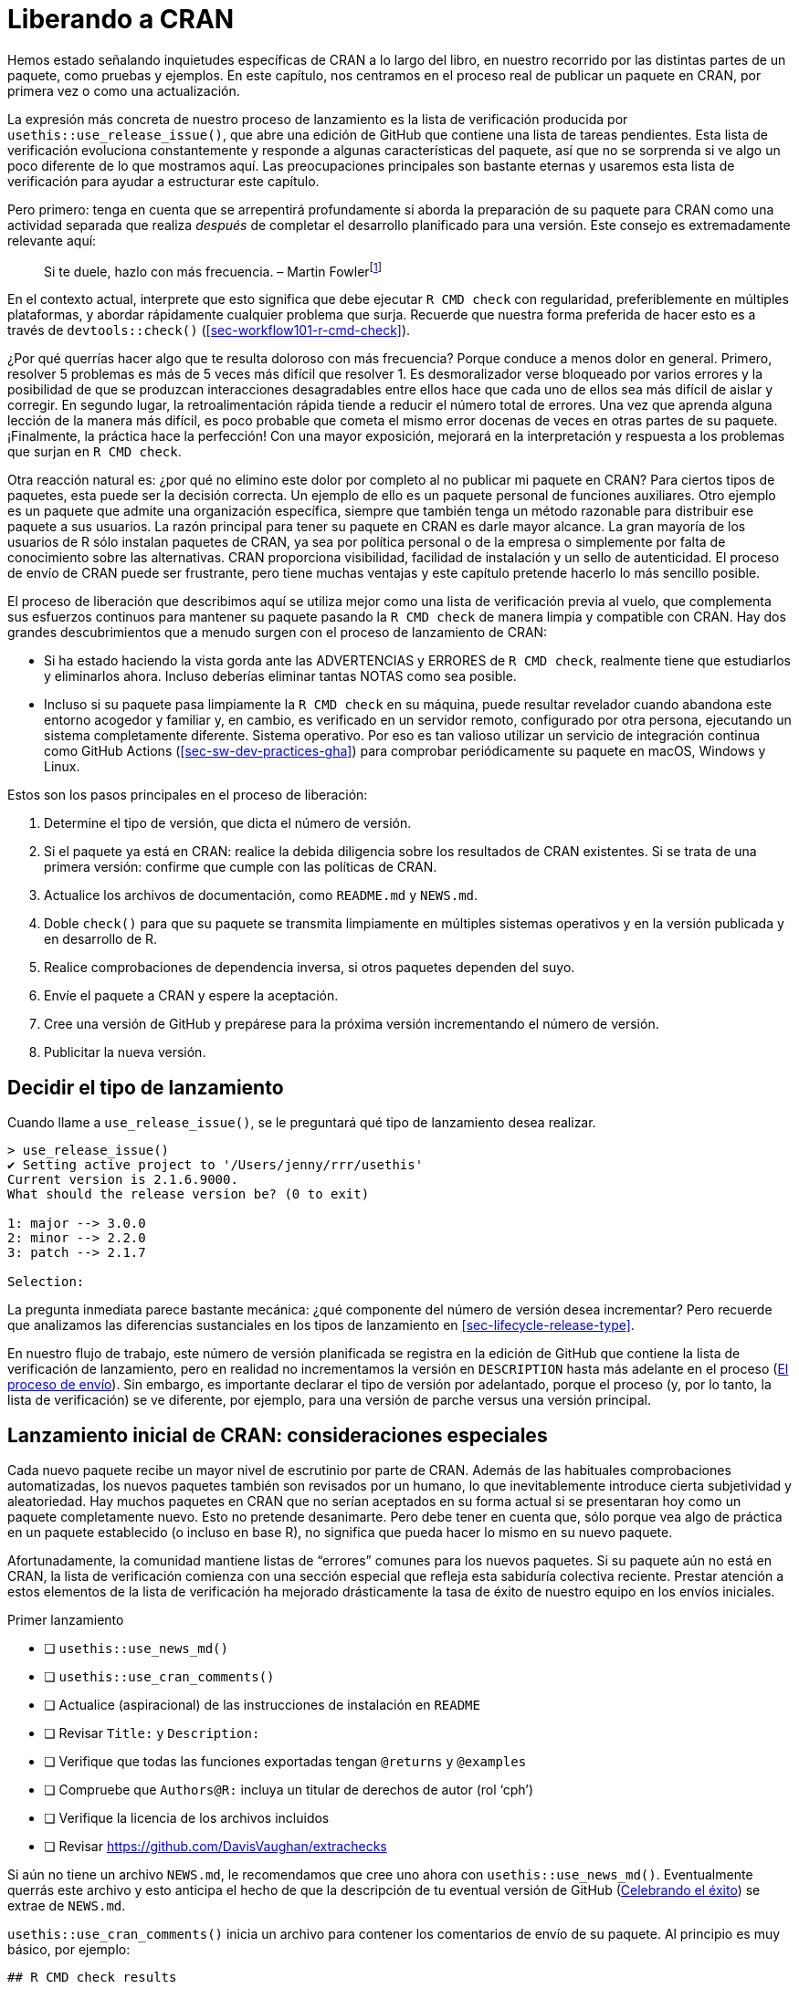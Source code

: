 [[sec-release]]
= Liberando a CRAN
:description: Aprenda a crear un paquete, la unidad fundamental de contenido compartible, reutilizable, y código R reproducible.
:lang: es

Hemos estado señalando inquietudes específicas de CRAN a lo largo del libro, en nuestro recorrido por las distintas partes de un paquete, como pruebas y ejemplos. En este capítulo, nos centramos en el proceso real de publicar un paquete en CRAN, por primera vez o como una actualización.

La expresión más concreta de nuestro proceso de lanzamiento es la lista de verificación producida por `+usethis::use_release_issue()+`, que abre una edición de GitHub que contiene una lista de tareas pendientes. Esta lista de verificación evoluciona constantemente y responde a algunas características del paquete, así que no se sorprenda si ve algo un poco diferente de lo que mostramos aquí. Las preocupaciones principales son bastante eternas y usaremos esta lista de verificación para ayudar a estructurar este capítulo.

Pero primero: tenga en cuenta que se arrepentirá profundamente si aborda la preparación de su paquete para CRAN como una actividad separada que realiza _después_ de completar el desarrollo planificado para una versión. Este consejo es extremadamente relevante aquí:

____
Si te duele, hazlo con más frecuencia. – Martin Fowlerfootnote:[La publicación del blog de Fowler "`FrequencyReducesDifficulty`" es una excelente lectura sobre este tema, https://martinfowler.com/bliki/FrequencyReducesDifficulty.html.]
____

En el contexto actual, interprete que esto significa que debe ejecutar `+R CMD check+` con regularidad, preferiblemente en múltiples plataformas, y abordar rápidamente cualquier problema que surja. Recuerde que nuestra forma preferida de hacer esto es a través de `+devtools::check()+` (<<sec-workflow101-r-cmd-check>>).

¿Por qué querrías hacer algo que te resulta doloroso con más frecuencia? Porque conduce a menos dolor en general. Primero, resolver 5 problemas es más de 5 veces más difícil que resolver 1. Es desmoralizador verse bloqueado por varios errores y la posibilidad de que se produzcan interacciones desagradables entre ellos hace que cada uno de ellos sea más difícil de aislar y corregir. En segundo lugar, la retroalimentación rápida tiende a reducir el número total de errores. Una vez que aprenda alguna lección de la manera más difícil, es poco probable que cometa el mismo error docenas de veces en otras partes de su paquete. ¡Finalmente, la práctica hace la perfección! Con una mayor exposición, mejorará en la interpretación y respuesta a los problemas que surjan en `+R CMD check+`.

Otra reacción natural es: ¿por qué no elimino este dolor por completo al no publicar mi paquete en CRAN? Para ciertos tipos de paquetes, esta puede ser la decisión correcta. Un ejemplo de ello es un paquete personal de funciones auxiliares. Otro ejemplo es un paquete que admite una organización específica, siempre que también tenga un método razonable para distribuir ese paquete a sus usuarios. La razón principal para tener su paquete en CRAN es darle mayor alcance. La gran mayoría de los usuarios de R sólo instalan paquetes de CRAN, ya sea por política personal o de la empresa o simplemente por falta de conocimiento sobre las alternativas. CRAN proporciona visibilidad, facilidad de instalación y un sello de autenticidad. El proceso de envío de CRAN puede ser frustrante, pero tiene muchas ventajas y este capítulo pretende hacerlo lo más sencillo posible.

El proceso de liberación que describimos aquí se utiliza mejor como una lista de verificación previa al vuelo, que complementa sus esfuerzos continuos para mantener su paquete pasando la `+R CMD check+` de manera limpia y compatible con CRAN. Hay dos grandes descubrimientos que a menudo surgen con el proceso de lanzamiento de CRAN:

* Si ha estado haciendo la vista gorda ante las ADVERTENCIAS y ERRORES de `+R CMD check+`, realmente tiene que estudiarlos y eliminarlos ahora. Incluso deberías eliminar tantas NOTAS como sea posible.
* Incluso si su paquete pasa limpiamente la `+R CMD check+` en su máquina, puede resultar revelador cuando abandona este entorno acogedor y familiar y, en cambio, es verificado en un servidor remoto, configurado por otra persona, ejecutando un sistema completamente diferente. Sistema operativo. Por eso es tan valioso utilizar un servicio de integración continua como GitHub Actions (<<sec-sw-dev-practices-gha>>) para comprobar periódicamente su paquete en macOS, Windows y Linux.

Estos son los pasos principales en el proceso de liberación:

[arabic]
. Determine el tipo de versión, que dicta el número de versión.
. Si el paquete ya está en CRAN: realice la debida diligencia sobre los resultados de CRAN existentes. Si se trata de una primera versión: confirme que cumple con las políticas de CRAN.
. Actualice los archivos de documentación, como `+README.md+` y `+NEWS.md+`.
. Doble `+check()+` para que su paquete se transmita limpiamente en múltiples sistemas operativos y en la versión publicada y en desarrollo de R.
. Realice comprobaciones de dependencia inversa, si otros paquetes dependen del suyo.
. Envíe el paquete a CRAN y espere la aceptación.
. Cree una versión de GitHub y prepárese para la próxima versión incrementando el número de versión.
. Publicitar la nueva versión.

== Decidir el tipo de lanzamiento

Cuando llame a `+use_release_issue()+`, se le preguntará qué tipo de lanzamiento desea realizar.

[source,r,cell-code]
----
> use_release_issue()
✔ Setting active project to '/Users/jenny/rrr/usethis'
Current version is 2.1.6.9000.
What should the release version be? (0 to exit) 

1: major --> 3.0.0
2: minor --> 2.2.0
3: patch --> 2.1.7

Selection: 
----

La pregunta inmediata parece bastante mecánica: ¿qué componente del número de versión desea incrementar? Pero recuerde que analizamos las diferencias sustanciales en los tipos de lanzamiento en <<sec-lifecycle-release-type>>.

En nuestro flujo de trabajo, este número de versión planificada se registra en la edición de GitHub que contiene la lista de verificación de lanzamiento, pero en realidad no incrementamos la versión en `+DESCRIPTION+` hasta más adelante en el proceso (<<sec-release-process>>). Sin embargo, es importante declarar el tipo de versión por adelantado, porque el proceso (y, por lo tanto, la lista de verificación) se ve diferente, por ejemplo, para una versión de parche versus una versión principal.

[[sec-release-initial]]
== Lanzamiento inicial de CRAN: consideraciones especiales

Cada nuevo paquete recibe un mayor nivel de escrutinio por parte de CRAN. Además de las habituales comprobaciones automatizadas, los nuevos paquetes también son revisados por un humano, lo que inevitablemente introduce cierta subjetividad y aleatoriedad. Hay muchos paquetes en CRAN que no serían aceptados en su forma actual si se presentaran hoy como un paquete completamente nuevo. Esto no pretende desanimarte. Pero debe tener en cuenta que, sólo porque vea algo de práctica en un paquete establecido (o incluso en base R), no significa que pueda hacer lo mismo en su nuevo paquete.

Afortunadamente, la comunidad mantiene listas de "`errores`" comunes para los nuevos paquetes. Si su paquete aún no está en CRAN, la lista de verificación comienza con una sección especial que refleja esta sabiduría colectiva reciente. Prestar atención a estos elementos de la lista de verificación ha mejorado drásticamente la tasa de éxito de nuestro equipo en los envíos iniciales.

Primer lanzamiento

* [ ] `+usethis::use_news_md()+`
* [ ] `+usethis::use_cran_comments()+`
* [ ] Actualice (aspiracional) de las instrucciones de instalación en `+README+`
* [ ] Revisar `+Title:+` y `+Description:+`
* [ ] Verifique que todas las funciones exportadas tengan `+@returns+` y `+@examples+`
* [ ] Compruebe que `+Authors@R:+` incluya un titular de derechos de autor (rol '`cph`')
* [ ] Verifique la licencia de los archivos incluidos
* [ ] Revisar https://github.com/DavisVaughan/extrachecks

Si aún no tiene un archivo `+NEWS.md+`, le recomendamos que cree uno ahora con `+usethis::use_news_md()+`. Eventualmente querrás este archivo y esto anticipa el hecho de que la descripción de tu eventual versión de GitHub (<<sec-release-post-acceptance>>) se extrae de `+NEWS.md+`.

`+usethis::use_cran_comments()+` inicia un archivo para contener los comentarios de envío de su paquete. Al principio es muy básico, por ejemplo:

....
## R CMD check results

0 errors | 0 warnings | 1 note

* This is a new release.
....

En versiones posteriores, este archivo deja de tener sentido; por ejemplo, es donde informamos los resultados de las comprobaciones de dependencia inversa. Este no es un lugar para extenderse con largas explicaciones sobre su envío. En general, debería eliminar la necesidad de tales explicaciones, especialmente para una presentación inicial.

Recomendamos encarecidamente que su paquete tenga un archivo README (<<sec-readme>>). Si es así, este es un buen momento para consultar las instrucciones de instalación que se proporcionan allí. Es posible que deba cambiar las instrucciones para instalarlo desde GitHub a instalarlo desde CRAN, en anticipación a la aceptación de su paquete.

Los campos `+Title+` y `+Description+` de `+DESCRIPTION+` son verdaderos puntos críticos durante la revisión humana de CRAN. Revise detenidamente los consejos proporcionados en <<sec-description-title-and-description>>. Compruebe también que `+Authors@R+` incluya un titular de derechos de autor, indicado por la función '`cph`'. Los dos escenarios más comunes son que agrega '`cph`' a sus otros roles (probablemente '`cre`' y '`aut`') o que agrega su empleador a `+Authors@R:+` con '`cph`' y, tal vez, '`fnd`' role. (Cuando acredita a un financiador a través del rol '`fnd`', se reconoce en el pie de página de su sitio web pkgdown). Este también es un buen momento para asegurarse de que la dirección de correo electrónico del mantenedor sea apropiada. Ésta es la única manera en que CRAN puede comunicarse con usted. Si hay problemas y no pueden comunicarse con usted, eliminarán su paquete de CRAN. Asegúrese de que esta dirección de correo electrónico esté disponible por un tiempo y que no esté muy filtrada.

Verifique que cada una de sus funciones exportadas documente su valor de retorno (con la etiqueta `+@returns+`, <<sec-man-returns>>) y tenga una sección `+@examples+` (<<sec-man-examples>>). Si tiene ejemplos que no se pueden ejecutar en CRAN, es absolutamente necesario utilizar las técnicas en <<sec-man-examples-dependencies-conditional-execution>> para expresar las condiciones previas relevantes correctamente. No tome atajos, como no tener ejemplos, comentar sus ejemplos o poner todos sus ejemplos dentro de `+\dontrun{}+`.

Si tiene código de terceros incrustado en su paquete, verifique que cumple y declara correctamente su licencia (<<sec-code-you-bundle>>).

Finalmente, aproveche cualquier lista de comprobaciones _ad hoc_ que otros desarrolladores de paquetes hayan experimentado recientemente con CRAN. En el momento de escribir, https://github.com/DavisVaughan/extrachecks es un buen lugar para encontrar este tipo de informes de primera mano. Leer dicha lista y modificar preventivamente su paquete a menudo puede marcar la diferencia entre una aceptación sin problemas y un proceso frustrante que requiere múltiples intentos.

=== Políticas de CRAN

Le alertamos sobre políticas CRAN específicas a lo largo de este libro y, especialmente, a través de este capítulo. Sin embargo, se trata de un objetivo en movimiento, por lo que vale la pena hacer un esfuerzo para mantenerse informado sobre los cambios futuros en la política de CRAN.

El hogar oficial de la política CRAN es https://cran.r-project.org/web/packages/policies.html. Sin embargo, no es muy práctico leer este documento, por ejemplo, una vez a la semana y simplemente esperar notar algún cambio. El repositorio de GitHub https://github.com/eddelbuettel/crp[eddelbuettel/crp] monitorea la Política del repositorio de CRAN al rastrear la evolución de los archivos subyacentes en la fuente del sitio web de CRAN. Por lo tanto, el historial de confirmaciones de ese repositorio hace que los cambios de políticas sean mucho más fáciles de navegar. Es posible que también desee seguir la https://fosstodon.org/@CRANberriesFeed@mas.to[cuenta de CRAN Policy Watch Mastodon], que suena cada vez que se detecta un cambio.footnote:[Durante muchos años, existió, en cambio, una https://twitter.com/CRANPolicyWatch[cuenta de Twitter de CRAN Policy Watch]. Pero gracias a los nuevos límites de acceso a la API para ese "`cadáver podrido de una plataforma`", la cuenta de Twitter ya no puede funcionar.]

La https://stat.ethz.ch/mailman/listinfo/r-package-devel[lista de correo de R-package-devel] es otro buen recurso para aprender más sobre el desarrollo de paquetes. Puede suscribirse para estar al tanto de lo que hablan otros mantenedores. Incluso si no está suscrito, puede resultar útil buscar en esta lista cuando esté investigando un tema específico.

== Mantenerse al día con el cambio

Ahora pasamos a los elementos principales de la lista de verificación para una versión menor o mayor de un paquete que ya está en CRAN. Muchos de estos elementos también aparecen en la lista de verificación de un parche o lanzamiento inicial.

* [ ] Verifique los resultados actuales de la verificación CRAN
* [ ] Compruebe si se debe avanzar algún proceso de desaprobación, como se describe en https://lifecycle.r-lib.org/articles/communicate.html#gradual-deprecation[Desaprobación gradual]
* [ ] https://style.tidyverse.org/news.html#news-release[Pulir NEWS]
* [ ] `+urlchecker::url_check()+`
* [ ] `+devtools::build_readme()+`

Estos primeros elementos confirman que su paquete se mantiene al día con su entorno y consigo mismo. El primer elemento, "`Verificar los resultados actuales de la verificación de CRAN`", será un hipervínculo a los resultados de la verificación de CRAN para la versión del paquete que se encuentra actualmente en CRAN. Si hay ADVERTENCIAS, ERRORES o NOTAS allí, debe investigar y determinar qué está pasando. Ocasionalmente puede haber un problema intermitente en CRAN, pero en términos generales, cualquier resultado que no sea "`OK`" es algo que debe abordar con la versión que está preparando. Es posible que descubra que su paquete se encuentra en un estado disfuncional debido a cambios en la base R, las políticas de CRAN, las herramientas de CRAN o los paquetes de los que depende.

Si está en el proceso de desaprobar una función o un argumento, una versión menor o mayor es un buen momento para considerar avanzar ese proceso como se describe en <<sec-lifecycle-stages-and-package>>. Este también es un buen momento para mirar todas las viñetas de `+NEWS+` que se han acumulado desde el último lanzamiento ("`Pulir noticias`"). Incluso si ha sido diligente al anotar todos los cambios dignos de noticia, es probable que estas viñetas se beneficien de alguna reorganización y edición para lograr coherencia y claridad (<<sec-news>>).

Otra comprobación muy importante es ejecutar `+urlchecker::url_check()+`. Las comprobaciones de URL de CRAN se describen en https://cran.r-project.org/web/packages/URL_checks.html y se implementan mediante código que se incluye con el propio R. Sin embargo, estos controles no se exponen de una manera muy útil. El paquete urlchecker se creó para solucionar este problema y expone la lógica de verificación de URL de CRAN en la función `+url_check()+`. Los principales problemas que surgen tienden a ser las URL que ya no funcionan o las URL que utilizan la redirección. Obviamente, deberás actualizar o eliminar cualquier URL que ya no exista. La redirección, sin embargo, es más complicada. Si el código de estado es "`301 movido permanentemente`", la opinión de CRAN es que su paquete debe usar la URL redirigida. El problema es que muchas personas no siguen https://www.rfc-editor.org/rfc/rfc7231#section-6.4.2[RFC7231] al pie de la letra y utilizan este tipo de redirección incluso cuando tienen una intención diferente, es decir, su intención es proporcionar una URL estable y fácil de usar que luego redirige a algo menos fácil de usar o más volátil. Si una URL legítima que desea utilizar no cumple con las comprobaciones de CRAN, tendrá que elegir entre un par de opciones poco atractivas. Podría intentar explicar la situación a CRAN, pero esto requiere una revisión humana y, por lo tanto, no se recomienda. O puede convertir dichas URL en texto textual sin hipervínculos. Tenga en cuenta también que aunque urlchecker utiliza el mismo _código_ que CRAN, sus resultados locales aún pueden diferir de los de CRAN, debido a diferencias en otras condiciones ambientales, como variables de entorno y capacidades del sistema.

Si tiene un archivo `+README.Rmd+`, también querrá reconstruir el archivo estático `+README.md+` con la versión actual de su paquete. La mejor función para usar para esto es https://devtools.r-lib.org/reference/build_rmd.html[`+devtools::build_readme()+`], porque se garantiza que renderizará `+README.Rmd+` contra el código fuente actual de su paquete.

== Doble `+R CMD check+`

A continuación vienen un par de elementos relacionados con la `+R CMD check+`. Recuerde que esta no debería ser la primera vez que ejecuta `+R CMD check+` desde la versión anterior. Con suerte, está ejecutando `+R CMD check+` con frecuencia durante el desarrollo local y está utilizando un servicio de integración continua, como GitHub Actions. Este pretende ser un recordatorio final de último momento para comprobar que todo sigue bien:

* [ ] `+devtools::check(remote = TRUE, manual = TRUE)+`. Esto sucede en su máquina de desarrollo principal, presumiblemente con la versión actual de R, y con algunas comprobaciones adicionales que generalmente se desactivan para acelerar el desarrollo diario.
* [ ] `+devtools::check_win_devel()+`. Esto envía su paquete para que lo verifiquen con el servicio win-builder de CRAN, con la última versión de desarrollo de R (también conocido como r-devel). Debería recibir un correo electrónico en unos 30 minutos con un enlace a los resultados de la verificación. Es una buena idea verificar su paquete con r-devel, porque la base R y `+R CMD check+` están en constante evolución. La política de CRAN exige la verificación con r-devel y se realizará como parte de las verificaciones entrantes de CRAN. No tiene sentido saltarse este paso y esperar lo mejor.

Tenga en cuenta que la brevedad de esta lista refleja implícitamente que los paquetes de tidyverse se verifican después de cada envío a través de GitHub Actions, en múltiples sistemas operativos y versiones de R (incluida la versión de desarrollo), y que la mayor parte del equipo de tidyverse desarrolla principalmente en macOS. CRAN espera que usted "`haga todos los esfuerzos razonables`" para que su paquete funcione en todas las principales plataformas R y los paquetes que no funcionan en al menos dos normalmente no serán aceptados.

La siguiente subsección (<<sec-cran-flavors-services>>) es de lectura opcional con más detalles sobre todas las plataformas que le interesan a CRAN y cómo puede acceder a ellas. Si sus controles continuos son más limitados que los nuestros, es posible que desee compensarlo con controles previos al envío más exhaustivos. También puede necesitar este conocimiento para solucionar un problema concreto que surja en las comprobaciones de CRAN, ya sea para un envío entrante o para un paquete que ya está en CRAN.

Al ejecutar `+R CMD check+` para un envío CRAN, debe solucionar cualquier problema que aparezca:

* Debe corregir todos los "`ERRORES`" y "`ADVERTENCIAS`". CRAN no aceptará un paquete que contenga errores o advertencias.
* Eliminar tantas `+NOTAS+` como sea posible. Cada "`NOTA`" requiere supervisión humana, lo que crea fricciones tanto para usted como para CRAN. Si hay notas que no cree que sean importantes, casi siempre es más fácil arreglarlas (incluso si la solución es un poco complicada) que persuadir a CRAN de que están bien. Consulte nuestra https://r-pkgs.org/R-CMD-check.html[guía solo en línea sobre `+R CMD check+`] para obtener detalles sobre cómo solucionar problemas individuales.
* Si no puede eliminar una `+NOTA+`, inclúyala en `+cran-comments.md+` y explique por qué cree que es falsa. Analizaremos este archivo con más detalle en <<sec-release-cran-comments>>.
+
Tenga en cuenta que siempre habrá una "`NOTA`" cuando envíe su paquete por primera vez. Esto le recuerda a CRAN que se trata de un envío nuevo y que necesitarán realizar algunas comprobaciones adicionales. No puede eliminar esta "`NOTA`", así que simplemente mencione en "`cran-comments.md`" que este es su primer envío.

[[sec-cran-flavors-services]]
=== CRAN consulta sabores y servicios relacionados

CRAN ejecuta `+R CMD check+` en todos los paquetes contribuidos al momento del envío y de forma regular, en múltiples plataformas o lo que ellos llaman "`sabores`". Puede ver los tipos de cheques actuales de CRAN aquí: https://cran.r-project.org/web/checks/check_flavors.html. Hay varias combinaciones de:

* Sistema operativo y CPU: Windows, macOS (x86_64, arm64), Linux (varias distribuciones)
* Versión R: r-devel, r-release, r-oldrel
* Compiladores C, C++, FORTRAN
* Configuración regional, en el sentido de la variable de entorno `+LC_CTYPE+` (se trata de qué lenguaje humano está en uso y codificación de caracteres)

Es casi seguro que los tipos de verificación de CRAN incluyen plataformas distintas a su(s) entorno(s) de desarrollo preferido, por lo que eventualmente necesitará hacer un esfuerzo explícito para verificar y, tal vez, solucionar problemas de su paquete en estos otros tipos.

No sería práctico que los desarrolladores de paquetes individuales mantuvieran personalmente todas estas plataformas de prueba. En lugar de eso, recurrimos a varios recursos mantenidos por la comunidad y por CRAN para esto. Aquí hay una selección, en orden de cuán centrales son para nuestras prácticas actuales:

* GitHub Actions (GHA) es nuestro medio principal para probar paquetes en múltiples versiones, como se describe en <<sec-sw-dev-practices-gha>>.
* Constructor de R-hub (R-hub). Este es un servicio respaldado por R Consortium donde los desarrolladores de paquetes pueden enviar su paquete para verificaciones que repliquen varios tipos de verificación CRAN.
+
Puede utilizar R-hub a través de una interfaz web (https://builder.r-hub.io) o, como recomendamos, a través del https://r-hub.github.io%20/rubo/[paquete Rhub R].
+
`+rhub::check_for_cran()+` es una buena opción para un paquete CRAN típico y es moralmente similar al flujo de trabajo de GHA configurado por `+usethis::use_github_action("check-standard")+`. Sin embargo, a diferencia de GHA, R-hub actualmente no cubre macOS, sólo Windows y Linux.
+
Rhub también le ayuda a acceder a algunos de los tipos de cheques más exóticos y ofrece controles especializados relevantes para paquetes con código compilado, como `+rhub::check_with_sanitizers()+`.
* El generador de macOS es un servicio mantenido por el personal de CRAN que crea los archivos binarios de macOS para los paquetes de CRAN. Esta es una adición relativamente nueva a la lista y verifica paquetes con "`la misma configuración y paquetes disponibles que la máquina de compilación CRAN M1`".
+
Puede enviar su paquete usando la interfaz web (https://mac.r-project.org/macbuilder/submit.html) o con `+devtools::check_mac_release()+`.

[[sec-release-revdep-checks]]
== Comprobaciones de dependencia inversa

* [ ] `+revdepcheck::revdep_check(num_workers = 4)+`

Este elemento inofensivo de la lista de verificación puede representar en realidad una cantidad considerable de esfuerzo. En un nivel alto, la verificación de sus dependencias inversas ("`revdeps`") se divide en:

* Forme una lista de sus dependencias inversas. Estos son paquetes CRAN que enumeran su paquete en sus campos `+Depends+`, `+Imports+`, `+Suggests+` o `+LinkingTo+`.
* Ejecute `+R CMD check+` en cada uno.
* Asegúrese de no haber roto el paquete de otra persona con los cambios planificados en su paquete.

Cada uno de estos pasos puede requerir mucho trabajo y juicio. Por lo tanto, si no tiene dependencias inversas, debería alegrarse de poder omitir este paso. Si solo tiene un par de dependencias inversas, probablemente pueda hacerlo "`a mano`", es decir, descargar el código fuente de cada paquete y ejecutar `+R CMD check+`.

Aquí explicamos formas de realizar comprobaciones de dependencia inversa a escala, que es el problema al que nos enfrentamos. Algunos de los paquetes mantenidos por nuestro equipo tienen miles de dependencias inversas e incluso algunos de los paquetes de nivel inferior tienen cientos. Tenemos que abordar esto de forma automatizada y esta sección será de gran utilidad para otros mantenedores en el mismo barco.

Todas nuestras herramientas de dependencia inversa se concentran en el paquete revdepcheck (https://revdepcheck.r-lib.org/). Tenga en cuenta que, al menos en el momento de escribir este artículo, el paquete revdepcheck no está en CRAN. Puedes instalarlo desde Github a través de `+devtools::install_github("r-lib/revdepcheck")+` o `+pak::pak("r-lib/revdepcheck")+`.

Haga esto cuando esté listo para realizar comprobaciones de revdep por primera vez:

[source,r,cell-code]
----
usethis::use_revdep()
----

Esto realiza una configuración única en los archivos `+.gitignore+` y `+.Rbuildignore+` de su paquete. La comprobación de Revdep creará algunas carpetas bastante grandes debajo de `+revdep/+`, por lo que definitivamente querrás configurar estos archivos ignorados. También verá este recordatorio para realizar verificaciones de revdep de esta manera, como sugiere el elemento de la lista de verificación:

[source,r,cell-code]
----
revdepcheck::revdep_check(num_workers = 4)
----

Esto ejecuta `+⁠R CMD check⁠+` en todas sus dependencias inversas, con nuestra recomendación de utilizar 4 trabajadores paralelos para acelerar las cosas. La salida se parece a esto:

....
> revdepcheck::revdep_check(num_workers = 4)
── INIT ───────────────────────────────────── Computing revdeps ──
── INSTALL ───────────────────────────────────────── 2 versions ──
Installing CRAN version of cellranger
also installing the dependencies 'cli', 'glue', 'utf8', 'fansi', 'lifecycle', 'magrittr', 'pillar', 'pkgconfig', 'rlang', 'vctrs', 'rematch', 'tibble'

Installing DEV version of cellranger
Installing 13 packages: rlang, lifecycle, glue, cli, vctrs, utf8, fansi, pkgconfig, pillar, magrittr, tibble, rematch2, rematch
── CHECK ─────────────────────────────────────────── 8 packages ──
✔ AOV1R 0.1.0                     ── E: 0     | W: 0     | N: 0
✔ mschart 0.4.0                   ── E: 0     | W: 0     | N: 0
✔ googlesheets4 1.0.1             ── E: 0     | W: 0     | N: 1
✔ readODS 1.8.0                   ── E: 0     | W: 0     | N: 0
✔ readxl 1.4.2                    ── E: 0     | W: 0     | N: 0
✔ readxlsb 0.1.6                  ── E: 0     | W: 0     | N: 0
✔ unpivotr 0.6.3                  ── E: 0     | W: 0     | N: 0
✔ tidyxl 1.0.8                    ── E: 0     | W: 0     | N: 0                  
OK: 8                                                                                 
BROKEN: 0
Total time: 6 min
── REPORT ────────────────────────────────────────────────────────
Writing summary to 'revdep/README.md'
Writing problems to 'revdep/problems.md'
Writing failures to 'revdep/failures.md'
Writing CRAN report to 'revdep/cran.md'
....

Para minimizar los falsos positivos, `+revdep_check()+` ejecuta `+⁠R CMD check⁠+` dos veces por revdep: una vez con la versión publicada de su paquete actualmente en CRAN y otra vez con la versión de desarrollo local, es decir, con su versión candidata. ¿Por qué dos cheques? Porque a veces el revdep ya está fallando en la `+R CMD check+` y sería incorrecto culpar a la versión planificada por la falla. `+revdep_check()+` informa los paquetes que no se pueden verificar y, lo más importante, aquellos en los que hay los llamados "`cambios a peor`", es decir, donde su versión candidata está asociada con nuevos problemas. Tenga en cuenta también que `+revdep_check()+` siempre funciona con una biblioteca de paquetes temporal e independiente, es decir, no modificará su biblioteca de usuario o sistema predeterminada.

[NOTE]
.equipo tidyverse
====
De hecho, utilizamos una función diferente para nuestras comprobaciones de dependencia inversa: `+revdepcheck::cloud_check()+`. Esto ejecuta las comprobaciones en la nube, masivamente en paralelo, lo que hace posible ejecutar comprobaciones de revdep para paquetes como testthat (con >10,000 revdeps) en solo unas pocas horas.

`+cloud_check()+` ha cambiado las reglas del juego para nosotros, permitiéndonos ejecutar comprobaciones revdep con más frecuencia. Por ejemplo, incluso hacemos esto ahora cuando evaluamos el impacto de un posible cambio en un paquete (<<sec-lifecycle-breaking-change-definition>>), en lugar de hacerlo justo antes de un lanzamiento.

Al momento de escribir este artículo, `+cloud_check()+` solo está disponible para los mantenedores de paquetes en Posit, pero esperamos ofrecer este servicio a la comunidad R en general en el futuro.

====

Además de algunos mensajes interactivos, los resultados de la verificación revdep se escriben en la carpeta `+revdep/+`:

* `+revdep/README.md+`: Este es un resumen de alto nivel dirigido a mantenedores. El nombre del archivo y el formato Markdown son muy intencionados para crear una buena página de inicio para la carpeta `+revdep/+` en GitHub.
* `+revdep/problems.md+`: enumera los revdeps que parecen estar rotos por su versión candidata.
* `+revdep/failures.md+`: enumera los revdep que no se pudieron verificar, generalmente debido a un error de instalación, ya sea del propio revdep o de una de sus dependencias.
* `+revdep/cran.md+`: Este es un resumen de alto nivel dirigido a CRAN. Debes copiar y pegar esto en `+cran-comments.md+` (<<sec-release-cran-comments>>).
* Otros archivos y carpetas, como `+checks.noindex+`, `+data.sqlite+` y `+library.noindex+`. Estos son para uso interno de revdepcheck y no los discutiremos más.

La forma más sencilla de tener una idea de estos diferentes archivos es consultar los últimos resultados de revdep para algunos paquetes tidyverse, como https://github.com/tidyverse/dplyr/tree/main/revdep[dplyr] o https://github.com/tidyverse/tidyr/tree/main/revdep[tidyr].

Los resultados de la verificación revdep (local, en la nube o CRAN) no son perfectos, porque no es una tarea sencilla. Hay varias razones por las que un resultado puede faltar, ser incorrecto o contradictorio en diferentes ejecuciones.

* Falsos positivos: a veces revdepcheck informa que un paquete se ha roto, pero en realidad todo está bien (o, al menos, no peor que antes). Esto ocurre más comúnmente debido a pruebas inestables que fallan aleatoriamente (<<sec-testing-advanced-skip-on-cran>>), como las solicitudes HTTP. Esto también puede suceder porque la instancia se queda sin espacio en disco u otros recursos, por lo que la primera verificación con la versión CRAN tiene éxito y la segunda verificación con la versión dev falla. A veces es obvio que el problema no está relacionado con su paquete.
* Falsos negativos: a veces se ha roto un paquete, pero no lo detectas. Para nosotros, esto suele suceder cuando `+cloud_check()+` no puede verificar un revdep porque no se puede instalar, generalmente debido a que falta un requisito del sistema (por ejemplo, Java). Estos se informan por separado como "`no se pudo probar`", pero aún se incluyen en `+problems.md+`, porque aún podría tratarse de una rotura directa causada por su paquete. Por ejemplo, si elimina una función exportada que utiliza otro paquete, la instalación fallará.

En general, estas diferencias son menos preocupantes ahora que las propias comprobaciones de revdep de CRAN están bien automatizadas, por lo que las nuevas fallas normalmente no involucran a un humano.

=== Revdeps y cambios importantes

Si la verificación revdep revela roturas, debe examinar cada falla y determinar si se trata de:

* Un falso positivo.
* Un cambio continuo, es decir, una falla causada por el uso no autorizado de su paquete.
* Un error en tu paquete que necesitas corregir.
* Un cambio radical deliberado.

Si su actualización romperá otro paquete (independientemente del motivo), debe informar al mantenedor, para que él lo escuche primero de usted, en lugar de CRAN. La mejor manera de hacerlo es con un parche que actualice su paquete para que funcione bien con el suyo, tal vez en forma de solicitud de extracción. Esto puede suponer una cantidad decente de trabajo y ciertamente no es factible para todos los mantenedores. Pero resolver algunos de ellos puede ser una buena manera de enfrentar el dolor que causa el cambio radical y reconsiderar si los beneficios superan los costos. En la mayoría de los casos, es probable que un cambio que afecte a los revdeps también rompa el código menos visible que se encuentra fuera de los paquetes CRAN, como scripts, informes y aplicaciones Shiny.

Si decide continuar, funciones como `+revdepcheck::revdep_maintainers()+` y `+revdepcheck::revdep_email()+` pueden ayudarle a notificar a los mantenedores de revdep _en masa_. Asegúrese de que el correo electrónico incluya un enlace a la documentación que describa los cambios importantes más comunes y cómo solucionarlos. Debe informar a los mantenedores cuándo planea enviar su versión a CRAN (recomendamos avisar con al menos dos semanas de anticipación), para que puedan enviar su versión actualizada antes de eso. Cuando llegue la fecha de lanzamiento, vuelva a ejecutar sus comprobaciones para ver cuántos problemas se han resuelto. Explique cualquier falla restante en `+cran-comments.md+` como se demuestra en <<sec-release-cran-comments>>. Los dos casos más comunes son que no puede verificar un paquete porque no puede instalarlo localmente o un cambio legítimo en la API que el mantenedor aún no ha abordado. Siempre que haya avisado con suficiente antelación, CRAN aceptará su actualización, incluso si daña otros paquetes.

[NOTE]
.equipo tidyverse
====
Últimamente, el equipo de tidyverse está tratando de cumplir con los mantenedores de revdep a más de la mitad del camino en términos de lidiar con cambios importantes. Por ejemplo, en el problema de GitHub https://github.com/tidyverse/dplyr/issues/6262[tidyverse/dplyr#6262], los mantenedores de dplyr rastrearon cientos de solicitudes de extracción en el período previo al lanzamiento de dplyr v1. .1.0. A medida que se crean los RP, también es útil agregar enlaces a ellos. A medida que los mantenedores de revdep fusionan los RP, se pueden marcar como resueltos. Si algunos RP todavía están en proceso cuando llega la fecha de envío anunciada, la situación se puede resumir en `+cran-comments.md+`, como fue el caso de https://github.%20com/tidyverse/dplyr/blob/c7e9cd72fd86309d72f2c522157cfac38f45453b/cran-comments.md[dplyr v1.1.0].
====

[[sec-release-cran-comments]]
== Actualizar comentarios para CRAN

* [ ] Actualizar `+cran-comments.md+`

Usamos el archivo `+cran-comments.md+` para registrar comentarios sobre un envío, principalmente solo los resultados de `+R CMD check+` y controles revdep. Si está realizando un cambio específico a solicitud de CRAN, posiblemente dentro de una fecha límite, también tendría sentido mencionarlo. Nos gusta realizar un seguimiento de este archivo en Git, para poder ver cómo cambia con el tiempo. También debería aparecer en `+.Rbuildignore+`, ya que no debería aparecer en su paquete. Cuando esté listo para enviar, `+devtools::submit_cran()+` (<<sec-release-process>>) incorpora el contenido de `+cran-comments.md+` cuando carga su envío.

El público objetivo de estos comentarios es el personal de CRAN, aunque no hay garantía de que lean los comentarios (o cuando en el proceso de envío los lean). Por ejemplo, si su paquete rompe otros paquetes, probablemente recibirá un correo electrónico automático al respecto, incluso si lo ha explicado en los comentarios. A veces, un humano de CRAN lee los comentarios, queda satisfecho y acepta su paquete de todos modos, sin ninguna otra acción por su parte. En otras ocasiones, su paquete puede quedarse atascado en la cola hasta que copie `+cran-comments.md+` y lo pegue en un intercambio de correo electrónico para avanzar. En cualquier caso, vale la pena mantener estos comentarios en su propio archivo controlado por versión.

Aquí hay un `+cran-comments.md+` bastante típico de una versión reciente de forcats. Tenga en cuenta que los resultados de la `+R CMD check+` son limpios, es decir, no hay nada que deba explicarse o justificarse, y hay un resumen conciso del proceso revdep.

[source,md]
----
## R CMD check results

0 errors | 0 warnings | 0 notes

## revdepcheck results

We checked 231 reverse dependencies (228 from CRAN + 3 from Bioconductor), comparing R CMD check results across CRAN and dev versions of this package.

We saw 2 new problems:

* epikit
* stevemisc

Both maintainers were notified on Jan 12 (~2 week ago) and supplied with patches.

We failed to check 3 packages

* genekitr     (NA)
* OlinkAnalyze (NA)
* SCpubr       (NA)
----

Este diseño está diseñado para que sea fácil de leer y fácil de comparar con los resultados de la `+R CMD check+` vistos por los mantenedores de CRAN. Incluye dos secciones:

[arabic]
. Verificar resultados: Siempre afirmamos que no hubo errores ni advertencias (¡y nos aseguramos de que sea cierto!). Idealmente también podemos decir que no hubo notas. Pero si no, las `+NOTES+` se presentan en una lista con viñetas. Para cada `+NOTA+`, incluimos el mensaje de `+R CMD check+` y una breve descripción de por qué creemos que está bien.
+
A continuación se explica cómo se explica una `+NOTA+` para el paquete de datos nycflights13:
+
[source,md]
----
## R CMD check results

0 errors | 0 warnings | 1 note

* Checking installed package size:
  installed size is  6.9Mb
  sub-directories of 1Mb or more:
    data   6.9Mb

  This is a data package that will be rarely updated.
----
. Dependencias inversas: si hay revdeps, aquí es donde pegamos el contenido de `+revdep/cran.md+` (<<sec-release-revdep-checks>>). Si no hay revdeps, le recomendamos que mantenga esta sección, pero diga algo como: "`Actualmente no hay dependencias posteriores para este paquete`".

[[sec-release-process]]
== El proceso de envío

* [ ] `+usethis::use_version('minor')+` (o '`patch`' o '`major`')
* [ ] `+devtools::submit_cran()+`
* [ ] Aprobar correo electrónico

Cuando esté realmente listo para enviar, es hora de aumentar el número de versión en DESCRIPCIÓN. Este elemento de la lista de verificación reflejará el tipo de lanzamiento declarado al inicio de este proceso (parche, menor o mayor), en la llamada inicial a `+use_release_issue()+`.

Le recomendamos que envíe su paquete a CRAN llamando a `+devtools::submit_cran()+`. Esta función de conveniencia resume algunos pasos:

* Crea el paquete (<<sec-bundled-package>>) con `+pkgbuild::build(manual = TRUE)+`, que finalmente llama a `+R CMD build+`.
* Publica el archivo `+*.tar.gz+` resultante en el formulario de envío oficial de CRAN (https://cran.r-project.org/submit.html), completando su nombre y correo electrónico desde `+DESCRIPCIÓN+` y sus comentarios de envío. de `+cran-comments.md+`.
* Confirma que el envío fue exitoso y le recuerda que revise su correo electrónico para ver el enlace de confirmación.
* Escribe los detalles del envío en un archivo local `+CRAN-SUBMISSION+`, que registra la versión del paquete, SHA y la hora del envío. Esta información la utiliza más adelante `+usethis::use_github_release()+` para crear una versión de GitHub una vez que su paquete haya sido aceptado. `+CRAN-SUBMISSION+` se agregará a `+.Rbuildignore+`. Generalmente no ignoramos este archivo, pero tampoco lo confirmamos. Es una nota efímera que existe durante el intervalo entre la presentación y (con suerte) la aceptación.

Después de una carga exitosa, debería recibir un correo electrónico de CRAN en unos minutos. Este correo electrónico le notifica a usted, como mantenedor, del envío y proporciona un enlace de confirmación. Parte de lo que esto hace es confirmar que la dirección de correo electrónico del mantenedor es correcta. En el enlace de confirmación, deberá volver a confirmar que ha seguido las políticas de CRAN y que desea enviar el paquete. Si no completa este paso, ¡su paquete en realidad no se envía a CRAN!

Una vez que su paquete ingresa al sistema de CRAN, se verifica automáticamente en Windows y Linux, probablemente con las versiones lanzadas y de desarrollo de R. Recibirá otro correo electrónico con enlaces a los resultados de estas comprobaciones, normalmente en cuestión de horas. Una presentación inicial (<<sec-release-initial>>) recibirá un escrutinio adicional por parte del personal de CRAN. El proceso está potencialmente completamente automatizado cuando se actualiza un paquete que ya está en CRAN. Si la actualización de un paquete pasa sus comprobaciones iniciales, CRAN ejecutará comprobaciones de dependencia inversa.

== Modos de fallo

Hay al menos tres formas de que falle el envío de CRAN:

* No pasa `+R CMD check+`. Este es un resultado automatizado.
* La revisión humana determina que el paquete infringe las políticas de CRAN. Esto se aplica principalmente a los envíos iniciales, pero a veces el personal de CRAN decide participar en una revisión _ad hoc_ de actualizaciones de paquetes existentes que no superan las comprobaciones automáticas.
* Las comprobaciones de dependencia inversa sugieren que hay "`cambios a peor`". Este es un resultado automatizado.

Los fracasos son frustrantes y la retroalimentación puede ser cortante y francamente insultante. Siéntase cómodo sabiendo que esta es una experiencia ampliamente compartida en toda la comunidad R. Nos pasa habitualmente. No se apresure a responder, especialmente si se siente a la defensiva.

Espere hasta que pueda centrar su atención en los problemas técnicos que se han planteado. Lea atentamente los resultados de las comprobaciones o los correos electrónicos e investigue los hallazgos. A menos que crea firmemente que se merece la discusión, no responda el correo electrónico. En cambio:

* Solucione los problemas identificados y realice los cambios recomendados. Vuelva a ejecutar `+devtools::check()+` en cualquier plataforma relevante para asegurarse de no introducir accidentalmente ningún problema nuevo.
* Aumente la versión de parche de su paquete. Sí, esto significa que puede haber lagunas en los números de versión publicada. Esto no es gran cosa.
* Agregue una sección "`Resubmission`" en la parte superior de `+cran-comments.md+`. Esto debería identificar claramente que el paquete es un reenvío y enumerar los cambios que realizó.
+
[source,md]
----
## Resubmission
This is a resubmission. In this version I have:

* Converted the DESCRIPTION title to title case.

* More clearly identified the copyright holders in the DESCRIPTION
  and LICENSE files.
----
* Si es necesario, actualice las secciones de resultados de verificación y revisión.
* Ejecute `+devtools::submit_cran()+` para volver a enviar el paquete.

Si su análisis indica que el error inicial fue un falso positivo, responda al correo electrónico de CRAN con una explicación concisa. Para nosotros, este escenario surge principalmente con respecto a los controles de revdep. Es extremadamente raro que veamos fallas en las ejecuciones iniciales de `+R CMD check+` de CRAN y, cuando sucede, a menudo es legítima. Por otro lado, para paquetes con una gran cantidad de revdeps, es inevitable que un subconjunto de estos paquetes tenga algunas pruebas inestables o ejemplos frágiles. Por lo tanto, es bastante común ver fallas de revdep que no tienen nada que ver con la actualización del paquete propuesta. En este caso, lo adecuado es enviar un correo electrónico de respuesta a CRAN explicando por qué cree que se trata de falsos positivos.

[[sec-release-post-acceptance]]
== Celebrando el éxito

Ahora pasamos a la sección más feliz de la lista de verificación.

* [ ] Aceptada 🎉
* [ ] `+git push+`
* [ ] `+usethis::use_github_release()+`
* [ ] `+usethis::use_dev_version()+`
* [ ] `+git push+`
* [ ] Terminar la publicación del blog, compartir en las redes sociales, etc.
* [ ] Agregar enlace a la publicación del blog en el menú de noticias de pkgdown

CRAN le notificará por correo electrónico una vez que su paquete sea aceptado. Aquí es cuando enviamos por primera vez a GitHub con el nuevo número de versión, es decir, esperamos hasta que esté seguro de que esta versión realmente se lanzará en CRAN. A continuación, creamos una versión de GitHub correspondiente a esta versión de CRAN, usando `+usethis::use_github_release()+`. Una versión de GitHub es básicamente una etiqueta de Git glorificada. El único aspecto de las versiones de GitHub que aprovechamos regularmente son las notas de la versión. `+usethis::use_github_release()+` crea notas de la versión a partir de las viñetas `+NEWS+` relevantes para la versión actual. Tenga en cuenta que `+usethis::use_github_release()+` depende crucialmente del archivo `+CRAN-SUBMISSION+` que fue escrito por `+devtools::submit_cran()+`: así es como sabe qué SHA etiquetar. Después de la creación exitosa de la versión de GitHub, `+use_github_release()+` elimina este archivo temporal.

Ahora nos preparamos para la próxima versión incrementando el número de versión una vez más, esta vez a una versión de desarrollo usando `+usethis::use_dev_version()+`. Tiene sentido enviar inmediatamente este estado a GitHub para que, por ejemplo, cualquier rama nueva o solicitud de extracción tenga claramente una versión de desarrollo como base.

Una vez que CRAN acepta el paquete, se crean archivos binarios para macOS y Windows. También se verificará en el panel de tipos de verificación CRAN. Estos procesos se desarrollan a lo largo de unos días, después de la aceptación, y a veces descubren errores que no fueron detectados por las comprobaciones entrantes menos exhaustivas. Es una buena idea visitar la página de inicio de CRAN de su paquete unos días después del lanzamiento y asegurarse de que todo parezca estar bien. <<fig-cran-checks>> resalta dónde están vinculados estos resultados desde una página de inicio de CRAN.

.Enlace a los resultados de la verificación CRAN.
[#fig-cran-checks]
image::images/cran-checks-usethis.png[images/cran-checks-usethis]

Si hay un problema, prepare una versión de parche para solucionarlo y envíelo utilizando el mismo proceso que antes. Si esto significa que va a realizar un segundo envío menos de una semana después del anterior, explique la situación en `+cran-comments.md+`. Lograr que un paquete se establezca en CRAN puede llevar un par de rondas, aunque la orientación de este capítulo tiene como objetivo maximizar las posibilidades de éxito en el primer intento. Las versiones futuras, iniciadas por usted, deben tener un intervalo de al menos uno o dos meses, de acuerdo con la política de CRAN.

Una vez que los binarios de su paquete estén creados y hayan pasado las comprobaciones de los distintos tipos de CRAN, es hora de la parte divertida: dar a conocer su paquete. Esto adopta diferentes formas, según el tipo de liberación. Si este es su lanzamiento inicial (o, al menos, el primer lanzamiento para el que realmente desea atraer usuarios), es especialmente importante correr la voz. Nadie utilizará su nuevo y útil paquete si no sabe que existe. Hay varios lugares para anunciar su paquete, como Twitter, Mastodon, LinkedIn, comunidades de Slack, etc. Asegúrese de utilizar etiquetas relevantes, como el hashtag #rstats. Si tienes un blog, es una gran idea escribir una publicación sobre tu lanzamiento.

Al presentar un paquete, la sensación debería ser bastante similar a escribir su `+README+` o una viñeta de "`Introducción`". Asegúrese de describir lo que hace el paquete, para que las personas que no lo hayan usado antes puedan entender por qué debería importarles. Para los paquetes existentes, tendemos a escribir publicaciones de blog para versiones menores y principales, pero no para una versión de parche. En todos los casos, encontramos que estas publicaciones de blog son más efectivas cuando incluyen muchos ejemplos, es decir, "`muestre, no cuente`". Para actualizaciones de paquetes, recuerde que la existencia de un archivo completo `+NEWS+` lo libera de la necesidad de enumerar hasta el último cambio en la publicación de su blog. En su lugar, puede centrarse en los cambios más importantes y vincular a las notas de la versión completas, para aquellos que quieran conocer los detalles sangrientos.

Si escribe un blog sobre su paquete, es bueno capturarlo como otra documentación más en su sitio web de pkgdown. Un sitio típico de pkgdown tiene un elemento de "`News`" en la barra de navegación superior, que enlaza con un "`Changelog`" que se crea a partir de `+NEWS.md+`. Este menú desplegable es un lugar común para insertar enlaces a cualquier publicación de blog sobre el paquete. Puedes lograr esto teniendo YAML como este en tu archivo de configuración `+_pkgdown.yml+`:

[source,yaml]
----
news:
  releases:
  - text: "Renaming the default branch (usethis >= 2.1.2)"
    href: https://www.tidyverse.org/blog/2021/10/renaming-default-branch/
  - text: "usethis 2.0.0"
    href: https://www.tidyverse.org/blog/2020/12/usethis-2-0-0/
  - text: "usethis 1.6.0"
    href: https://www.tidyverse.org/blog/2020/04/usethis-1-6-0/
----

¡Felicidades! ¡Has lanzado tu primer paquete a CRAN y has llegado al final del libro!
